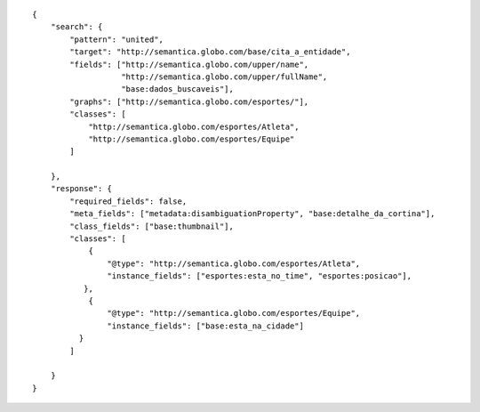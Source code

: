 .. highlight:: json

::

    {
        "search": {
            "pattern": "united",
            "target": "http://semantica.globo.com/base/cita_a_entidade",
            "fields": ["http://semantica.globo.com/upper/name",
                       "http://semantica.globo.com/upper/fullName",
                       "base:dados_buscaveis"],
            "graphs": ["http://semantica.globo.com/esportes/"],
            "classes": [
                "http://semantica.globo.com/esportes/Atleta",
                "http://semantica.globo.com/esportes/Equipe"
            ]

        },
        "response": {
            "required_fields": false,
            "meta_fields": ["metadata:disambiguationProperty", "base:detalhe_da_cortina"],
            "class_fields": ["base:thumbnail"],
            "classes": [
                {
                    "@type": "http://semantica.globo.com/esportes/Atleta",
                    "instance_fields": ["esportes:esta_no_time", "esportes:posicao"],
               },
                {
                    "@type": "http://semantica.globo.com/esportes/Equipe",
                    "instance_fields": ["base:esta_na_cidade"]
              }
            ]

        }
    }
